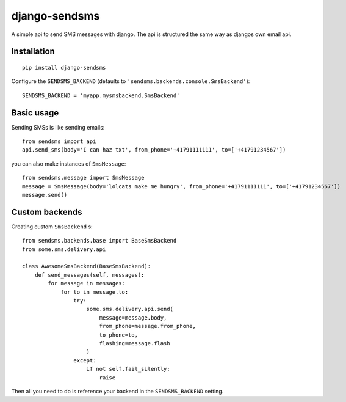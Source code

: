 ==============
django-sendsms
==============


A simple api to send SMS messages with django. The api is structured the same way as djangos own email api.

Installation
============

::

    pip install django-sendsms

Configure the ``SENDSMS_BACKEND`` (defaults to ``'sendsms.backends.console.SmsBackend'``)::

    SENDSMS_BACKEND = 'myapp.mysmsbackend.SmsBackend'


Basic usage
===========

Sending SMSs is like sending emails::

    from sendsms import api
    api.send_sms(body='I can haz txt', from_phone='+41791111111', to=['+41791234567'])

you can also make instances of ``SmsMessage``::

    from sendsms.message import SmsMessage
    message = SmsMessage(body='lolcats make me hungry', from_phone='+41791111111', to=['+41791234567'])
    message.send()


Custom backends
===============

Creating custom ``SmsBackend`` s::

    from sendsms.backends.base import BaseSmsBackend
    from some.sms.delivery.api

    class AwesomeSmsBackend(BaseSmsBackend):
        def send_messages(self, messages):
            for message in messages:
                for to in message.to:
                    try:
                        some.sms.delivery.api.send(
                            message=message.body,
                            from_phone=message.from_phone,
                            to_phone=to,
                            flashing=message.flash
                        )
                    except:
                        if not self.fail_silently:
                            raise

Then all you need to do is reference your backend in the ``SENDSMS_BACKEND`` setting.
